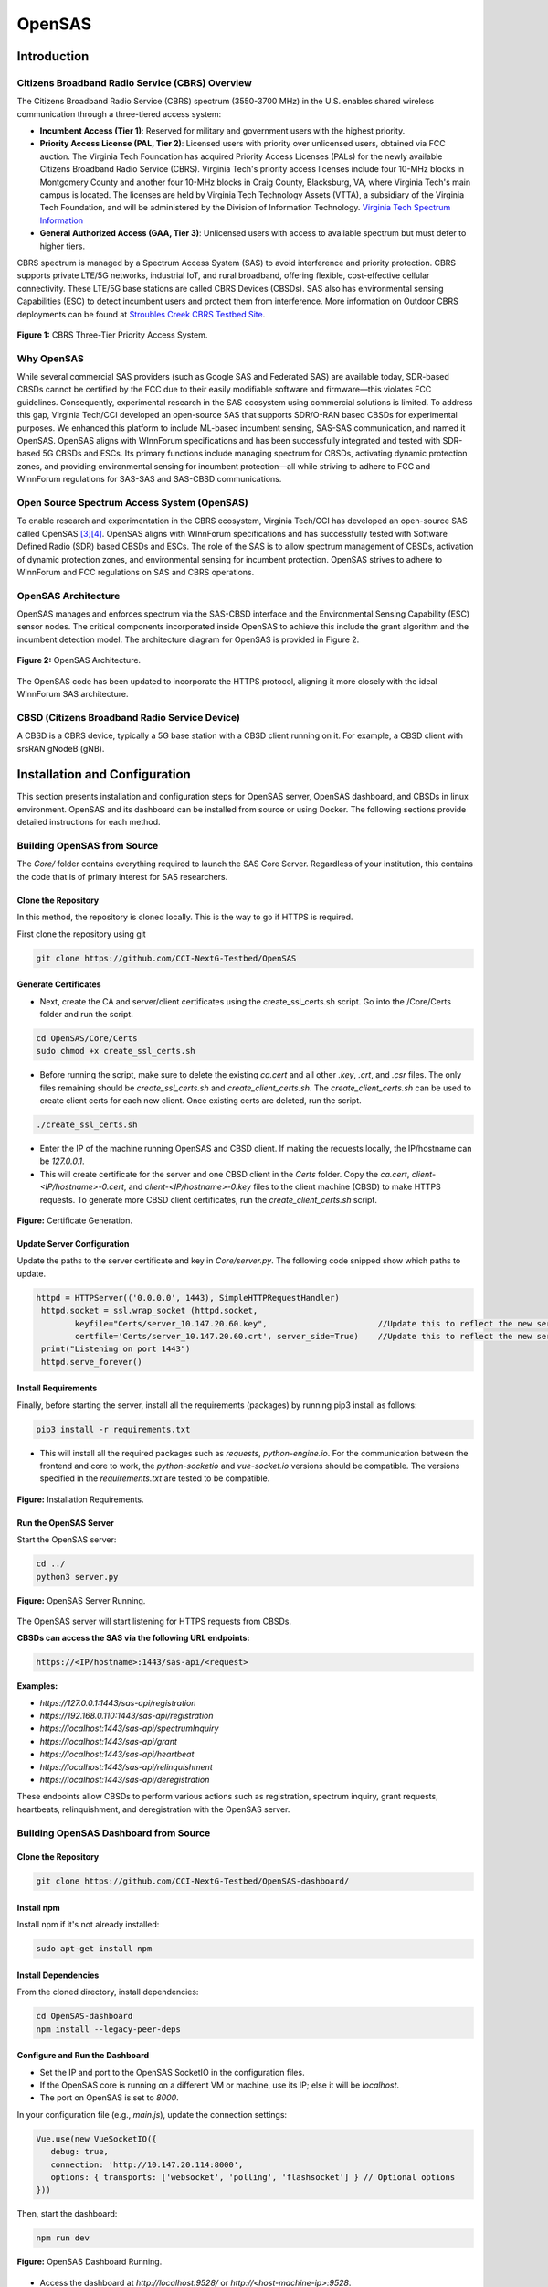 .. OpenSAS
.. ============

.. Citizens Broadband Radio Service (CBRS)
.. ---------------------------------------

.. The Citizens Broadband Radio Service (CBRS) spectrum (3550-3700 MHz) in the U.S. enables shared wireless communication through a three-tiered access system:

.. - **Incumbent Access (Tier 1)**: Reserved for military and government users with the highest priority.
.. - **Priority Access License (PAL, Tier 2)**: Licensed users with priority over unlicensed users, obtained via FCC auction. The Virginia Tech Foundation has acquired Priority Access Licenses (PALs) for the newly available Citizens Broadband Radio Service (CBRS). Virginia Tech's priority access licenses include four 10-MHz blocks in Montgomery County and another four 10-MHz blocks in Craig County. The licenses are held by Virginia Tech Technology Assets (VTTA), a subsidiary of the Virginia Tech Foundation, and will be administered by the Division of Information Technology. `Virginia Tech Spectrum Information <https://it.vt.edu/partnerships/university-partnerships/spectrum.html>`_
.. - **General Authorized Access (GAA, Tier 3)**: Unlicensed users with access to available spectrum but must defer to higher tiers.



.. CBRS spectrum is managed by a Spectrum Access System (SAS) to avoid interference and priority protection. CBRS supports private LTE/5G networks, industrial IoT, and rural broadband, offering flexible, cost-effective cellular connectivity. These LTE/5G base stations are called CBRS Devices (CBSDs). SAS also has environmental sensing Capabilities (ESC) to detect incumbent users and protect them from interference. More information on Outdoor CBRS deployments can be found at `Stroubles Creek CBRS Testbed Site <https://ccixgtestbed.org/stroubles-creek-testbed-site.html>`_.

.. .. figure:: _static/cbrs_three_tier_system.png
..    :align: center
..    :alt: CBRS Three-Tier Priority Access System

..    **Figure 1:** CBRS Three-Tier Priority Access System.

.. Open Source Spectrum Access System (OpenSAS)
.. --------------------------------------------

.. To enable research and experimentation in the CBRS ecosystem, Virginia Tech/CCI has developed an open-source SAS called OpenSAS `[3][4] <https://cci-opensas.readthedocs.io/en/latest/references.html>`_. OpenSAS aligns with WInnForum specifications and has successfully tested with Software Defined Radio (SDR) based CBSDs and ESCs. The role of the SAS is to allow spectrum management of CBSDs, activation of dynamic protection zones, and environmental sensing for incumbent protection. OpenSAS strives to adhere to WInnForum and FCC regulations on SAS and CBRS operations.

.. OpenSAS Architecture
.. --------------------

.. OpenSAS manages and enforces spectrum via the SAS-CBSD interface and the Environmental Sensing Capability (ESC) sensor nodes. The critical components incorporated inside OpenSAS to achieve this include the grant algorithm and the incumbent detection model. The architecture diagram for OpenSAS is provided in Figure 2.

.. .. figure:: _static/opensas_architecture.png
..    :align: center
..    :alt: OpenSAS Architecture

..    **Figure 2:** OpenSAS Architecture.

.. The OpenSAS code has been updated to incorporate the HTTPS protocol, aligning it more closely with the ideal WInnForum SAS architecture.

.. CBSD (Citizens Broadband Radio Service Device)
.. ----------------------------------------------

.. A CBSD is a CBRS device, typically a 5G base station with a CBSD client running on it. For example, a CBSD client with srsRAN gNodeB (gNB).

.. _opensas_architecture:

OpenSAS
=======

Introduction
-------------------


Citizens Broadband Radio Service (CBRS) Overview
~~~~~~~~~~~~~~~~~~~~~~~~~~~~~~~~~~~~~~~~~~~~~~~~~~~~~~~~~~~~

The Citizens Broadband Radio Service (CBRS) spectrum (3550-3700 MHz) in the U.S. enables shared wireless communication through a three-tiered access system:

- **Incumbent Access (Tier 1)**: Reserved for military and government users with the highest priority.
- **Priority Access License (PAL, Tier 2)**: Licensed users with priority over unlicensed users, obtained via FCC auction. The Virginia Tech Foundation has acquired Priority Access Licenses (PALs) for the newly available Citizens Broadband Radio Service (CBRS). Virginia Tech's priority access licenses include four 10-MHz blocks in Montgomery County and another four 10-MHz blocks in Craig County, Blacksburg, VA, where Virginia Tech's main campus is located. The licenses are held by Virginia Tech Technology Assets (VTTA), a subsidiary of the Virginia Tech Foundation, and will be administered by the Division of Information Technology. `Virginia Tech Spectrum Information <https://it.vt.edu/partnerships/university-partnerships/spectrum.html>`_
- **General Authorized Access (GAA, Tier 3)**: Unlicensed users with access to available spectrum but must defer to higher tiers.



CBRS spectrum is managed by a Spectrum Access System (SAS) to avoid interference and priority protection. CBRS supports private LTE/5G networks, industrial IoT, and rural broadband, offering flexible, cost-effective cellular connectivity. These LTE/5G base stations are called CBRS Devices (CBSDs). SAS also has environmental sensing Capabilities (ESC) to detect incumbent users and protect them from interference. More information on Outdoor CBRS deployments can be found at `Stroubles Creek CBRS Testbed Site <https://ccixgtestbed.org/stroubles-creek-testbed-site.html>`_.

.. figure:: ../../_static/opensas/cbrs_three_tier_system.png
   :align: center
   :alt: CBRS Three-Tier Priority Access System

   **Figure 1:** CBRS Three-Tier Priority Access System.

Why OpenSAS
~~~~~~~~~~~~~~~~~~~~

While several commercial SAS providers (such as Google SAS and Federated SAS) are available today, 
SDR-based CBSDs cannot be certified by the FCC due to their easily modifiable software and firmware—this violates FCC guidelines. 
Consequently, experimental research in the SAS ecosystem using commercial solutions is limited. 
To address this gap, Virginia Tech/CCI developed an open-source SAS that supports SDR/O-RAN based CBSDs for experimental purposes. 
We enhanced this platform to include ML-based incumbent sensing, SAS-SAS communication, and named it OpenSAS. OpenSAS aligns with WInnForum specifications and has been 
successfully integrated and tested with SDR-based 5G CBSDs and ESCs. 
Its primary functions include managing spectrum for CBSDs, activating dynamic protection zones, and providing environmental sensing for incumbent protection—all 
while striving to adhere to FCC and WInnForum regulations for SAS-SAS and SAS-CBSD communications.

Open Source Spectrum Access System (OpenSAS)
~~~~~~~~~~~~~~~~~~~~

To enable research and experimentation in the CBRS ecosystem, Virginia Tech/CCI has developed an open-source SAS called OpenSAS `[3][4] <https://cci-opensas.readthedocs.io/en/latest/references.html>`_. OpenSAS aligns with WInnForum specifications and has successfully tested with Software Defined Radio (SDR) based CBSDs and ESCs. The role of the SAS is to allow spectrum management of CBSDs, activation of dynamic protection zones, and environmental sensing for incumbent protection. OpenSAS strives to adhere to WInnForum and FCC regulations on SAS and CBRS operations.

OpenSAS Architecture
~~~~~~~~~~~~~~~~~~~~

OpenSAS manages and enforces spectrum via the SAS-CBSD interface and the Environmental Sensing Capability (ESC) sensor nodes. The critical components incorporated inside OpenSAS to achieve this include the grant algorithm and the incumbent detection model. The architecture diagram for OpenSAS is provided in Figure 2.

.. figure:: ../../_static/opensas/opensas_architecture.png
   :align: center
   :alt: OpenSAS Architecture

   **Figure 2:** OpenSAS Architecture.

The OpenSAS code has been updated to incorporate the HTTPS protocol, aligning it more closely with the ideal WInnForum SAS architecture.

CBSD (Citizens Broadband Radio Service Device)
~~~~~~~~~~~~~~~~~~~~~~~~~~~~~~~~~~~~~~~~~~~~~~~~~~~~~~~~~~~~~~~~~~~~~~~~~~~~~~~~

A CBSD is a CBRS device, typically a 5G base station with a CBSD client running on it. For example, a CBSD client with srsRAN gNodeB (gNB).

Installation and Configuration
--------------------------------------

This section presents installation and configuration steps for OpenSAS server, OpenSAS dashboard, and CBSDs in linux environment. OpenSAS and its dashboard can be installed from source or using Docker. The following sections provide detailed instructions for each method.

Building OpenSAS from Source
~~~~~~~~~~~~~~~~~~~~~~~~~~~~~~~~~~~~~~~~
The `Core/` folder contains everything required to launch the SAS Core Server. Regardless of your institution, this contains the code that is of primary interest for SAS researchers.

Clone the Repository
"""""""""""""""""""""""

In this method, the repository is cloned locally. This is the way to go if HTTPS is required.

First clone the repository using git

.. code-block:: bash

   git clone https://github.com/CCI-NextG-Testbed/OpenSAS


Generate Certificates
""""""""""""""""""""""""""""""""""""""""""""""

- Next, create the CA and server/client certificates using the create_ssl_certs.sh script. Go into the /Core/Certs folder and run the script. 

.. code-block:: bash

   cd OpenSAS/Core/Certs
   sudo chmod +x create_ssl_certs.sh

- Before running the script, make sure to delete the existing `ca.cert` and all other `.key`, `.crt`, and `.csr` files. The only files remaining should be `create_ssl_certs.sh` and `create_client_certs.sh`. The `create_client_certs.sh` can be used to create client certs for each new client. Once existing certs are deleted, run the script.

.. code-block:: bash

   ./create_ssl_certs.sh

- Enter the IP of the machine running OpenSAS and CBSD client. If making the requests locally, the IP/hostname can be `127.0.0.1`.


- This will create certificate for the server and one CBSD client in the `Certs` folder. Copy the `ca.cert`, `client-<IP/hostname>-0.cert`, and `client-<IP/hostname>-0.key` files to the client machine (CBSD) to make HTTPS requests. To generate more CBSD client certificates, run the `create_client_certs.sh` script.

.. figure:: ../../_static/opensas/image1.png
   :align: center
   :alt: Certificate Generation
   :scale: 50%

   **Figure:** Certificate Generation.

Update Server Configuration
""""""""""""""""""""""""""""""""""""""""""""""

Update the paths to the server certificate and key in `Core/server.py`. The following code snipped show which paths to update.

.. code-block:: bash

   httpd = HTTPServer(('0.0.0.0', 1443), SimpleHTTPRequestHandler)
    httpd.socket = ssl.wrap_socket (httpd.socket, 
           keyfile="Certs/server_10.147.20.60.key",                       //Update this to reflect the new server key
           certfile='Certs/server_10.147.20.60.crt', server_side=True)    //Update this to reflect the new server cert
    print("Listening on port 1443")
    httpd.serve_forever()    
   

Install Requirements
"""""""""""""""""""""""

Finally, before starting the server, install all the requirements (packages) by running pip3 install as follows:

.. code-block:: bash

   pip3 install -r requirements.txt

- This will install all the required packages such as `requests`, `python-engine.io`. For the communication between the frontend and core to work, the `python-socketio` and `vue-socket.io` versions should be compatible. The versions specified in the `requirements.txt` are tested to be compatible.

.. figure:: ../../_static/opensas/image3.png
   :align: center
   :alt: Installing Requirements
   :scale: 50%

   **Figure:** Installation Requirements.

Run the OpenSAS Server
"""""""""""""""""""""""

Start the OpenSAS server:

.. code-block:: bash

   cd ../
   python3 server.py

.. figure:: ../../_static/opensas/image4.png
   :align: center
   :alt: OpenSAS Server Running
   :scale: 50%

   **Figure:** OpenSAS Server Running.

The OpenSAS server will start listening for HTTPS requests from CBSDs.

**CBSDs can access the SAS via the following URL endpoints:**

.. code-block:: none

   https://<IP/hostname>:1443/sas-api/<request>

**Examples:**

- `https://127.0.0.1:1443/sas-api/registration`
- `https://192.168.0.110:1443/sas-api/registration`
- `https://localhost:1443/sas-api/spectrumInquiry`
- `https://localhost:1443/sas-api/grant`
- `https://localhost:1443/sas-api/heartbeat`
- `https://localhost:1443/sas-api/relinquishment`
- `https://localhost:1443/sas-api/deregistration`

These endpoints allow CBSDs to perform various actions such as registration, spectrum inquiry, grant requests, heartbeats, relinquishment, and deregistration with the OpenSAS server.

Building OpenSAS Dashboard from Source
~~~~~~~~~~~~~~~~~~~~~~~~~~~~~~~~~~~~~~~~~~~~~~~~~~~~~~~~~~~~

Clone the Repository
"""""""""""""""""""""""""""

.. code-block:: bash

   git clone https://github.com/CCI-NextG-Testbed/OpenSAS-dashboard/

Install npm
"""""""""""""""""""""""""""

Install npm if it's not already installed:

.. code-block:: bash

   sudo apt-get install npm

Install Dependencies
"""""""""""""""""""""""""""

From the cloned directory, install dependencies:

.. code-block:: bash

   cd OpenSAS-dashboard
   npm install --legacy-peer-deps

Configure and Run the Dashboard
""""""""""""""""""""""""""""""""""""""""""""""""""""""

- Set the IP and port to the OpenSAS SocketIO in the configuration files.
- If the OpenSAS core is running on a different VM or machine, use its IP; else it will be `localhost`.
- The port on OpenSAS is set to `8000`.

In your configuration file (e.g., `main.js`), update the connection settings:

.. code-block:: javascript

   Vue.use(new VueSocketIO({
      debug: true,
      connection: 'http://10.147.20.114:8000',
      options: { transports: ['websocket', 'polling', 'flashsocket'] } // Optional options
   }))

Then, start the dashboard:

.. code-block:: bash

   npm run dev

.. figure:: ../../_static/opensas/image7.png
   :align: center
   :alt: OpenSAS Dashboard Running
   :scale: 80%

   **Figure:** OpenSAS Dashboard Running.

- Access the dashboard at `http://localhost:9528/` or `http://<host-machine-ip>:9528`.

.. figure:: ../../_static/opensas/image8.png
   :align: center
   :alt: OpenSAS Dashboard Login
   :scale: 40%

   **Figure:** OpenSAS Dashboard Login Page.

- You can view the list of CBSDs here.

.. figure:: ../../_static/opensas/image9.png
   :align: center
   :alt: CBSD List
   :scale: 40%

   **Figure:** CBSD List on Dashboard.

Build from Docker Image of OpenSAS and OpenSAS Dashboard
~~~~~~~~~~~~~~~~~~~~~~~~~~~~~~~~~~~~~~~~~~~~~~~~~~~~~~~~~~~~~~~~~~~~~~~~~~~~~~~~~~~~

Alternatively, you can build and run OpenSAS using Docker. The Dockerfile provides an easy way to get started.

Install Docker Engine
""""""""""""""""""""""""

Update your package lists and install Docker:

.. code-block:: bash

   sudo apt update
   sudo apt install docker.io

Clone the Docker Repository
""""""""""""""""""""""""""""""""""""""""""""""""

.. code-block:: bash

   git clone https://github.com/CCI-NextG-Testbed/OpenSASDocker.git
   cd OpenSASDocker

Build the Docker Image
""""""""""""""""""""""""

.. code-block:: bash

   sudo docker build . --tag=opensas-server-dash --no-cache

Run the OpenSAS Container
""""""""""""""""""""""""""""""""""""""""""""""""

.. code-block:: bash

   docker run --network=host --name=opensas-container -it --privileged opensas-server-dash

- The OpenSAS core and dashboard services will start automatically.
- This starts the two services:

  - **The OpenSAS core**, which will listen to HTTPS requests from CBSDs.
  - **The OpenSAS dashboard webserver**.

- The web portal can be accessed via `http://localhost:9528/`.
- The CBSDs can access the SAS via the following URL endpoints:

  - `https://localhost:1443/sas-api/registration`
  - `https://localhost:1443/sas-api/spectrumInquiry`
  - `https://localhost:1443/sas-api/grant`
  - `https://localhost:1443/sas-api/heartbeat`
  - `https://localhost:1443/sas-api/relinquishment`
  - `https://localhost:1443/sas-api/deregistration`


CBSD Client for OpenSAS
~~~~~~~~~~~~~~~~~~~~~~~~~~~~~~

CBSD consists of a CBSD client and a 4G/5G gNB. The CBSD client is responsible for communicating with the OpenSAS server to register, request spectrum, and perform other actions. Once CBSD client receives the grant from the SAS, it communicates with the gNB to start transmitting on the assigned frequency. Open-source 4G/5G stacks can be used for end-to-end deployment in the CBRS ecosystem, however it is not mandatory to have over-the-air 4G/5G setup. ZMQ or simulated-RF can also be used. For 4G/5G gNB installation, refer to the srsRAN/OAI documentation. We use `tmux` terminal to trigger gNB operation, once the grant is received from the SAS.


1. Clone the Repository
""""""""""""""""""""""""

.. code-block:: bash

   git clone https://github.com/CCI-NextG-Testbed/CBSD
   cd CBSD


2. Install TMUX and Copy the Certificates
""""""""""""""""""""""""""""""""""""""""""""""""""""""""""""""""""""""""

Make sure that the `tmux` is installed on CBSD machine and client Certs are generated in OpenSAS server with client's machine IP (accessible from other VMs) and placed in the Certs folder here. Also, the proper gnb yml file is copied from your srsRAN/configs folder. modify the run.py script to include any specific srsRAN config file. Make appropriate changes in the run.py and CBSD.py.

3. Modify run.py
""""""""""""""""""""""""

Modify run.py to add you gnb yml file name

.. figure:: ../../_static/opensas/image25.png
   :align: center
   :alt: CBSD List
   :scale: 40%

   **Figure:** run.py snippet.


4. Modify CBSD.py
""""""""""""""""""""""""

Modify CBSD.py to inculde OpenSAS IP and proper CBSD client certificate path:

.. figure:: ../../_static/opensas/image26.png
   :align: center
   :alt: CBSD List
   :scale: 40%

   **Figure:** cbsd.py snippet.



The link to the experiment can be found at `OpenSAS Experiment <https://cci-testbed-docs-public.readthedocs.io/en/latest/sample_experiments/cbrs.html>`_.

For a step-by-step walkthrough and practical usage, see the :ref:`Priority Protection of PAL Users through OpenSAS Experiment <opensas_pal_experiment>` in the Sample Experiments section.